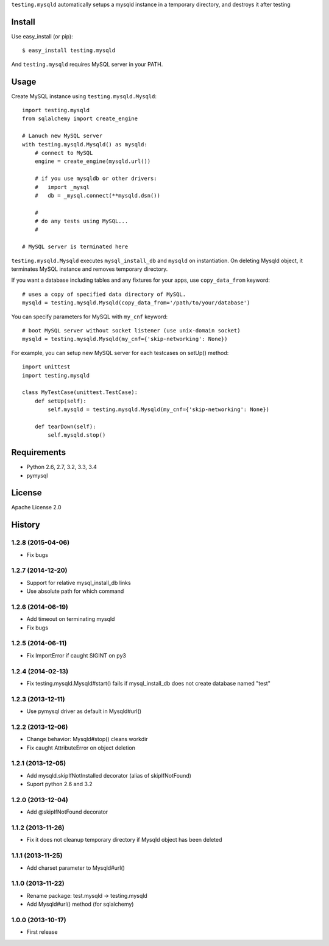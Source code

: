 ``testing.mysqld`` automatically setups a mysqld instance in a temporary directory, and destroys it after testing

.. image:: https://drone.io/bitbucket.org/tk0miya/testing.mysqld/status.png
   :target: https://drone.io/bitbucket.org/tk0miya/testing.mysqld
   :alt: drone.io CI build status

.. image:: https://pypip.in/v/testing.mysqld/badge.png
   :target: https://pypi.python.org/pypi/testing.mysqld/
   :alt: Latest PyPI version

.. image:: https://pypip.in/d/testing.mysqld/badge.png
   :target: https://pypi.python.org/pypi/testing.mysqld/
   :alt: Number of PyPI downloads

Install
=======
Use easy_install (or pip)::

   $ easy_install testing.mysqld

And ``testing.mysqld`` requires MySQL server in your PATH.


Usage
=====
Create MySQL instance using ``testing.mysqld.Mysqld``::

  import testing.mysqld
  from sqlalchemy import create_engine

  # Lanuch new MySQL server
  with testing.mysqld.Mysqld() as mysqld:
      # connect to MySQL
      engine = create_engine(mysqld.url())

      # if you use mysqldb or other drivers:
      #   import _mysql
      #   db = _mysql.connect(**mysqld.dsn())

      #
      # do any tests using MySQL...
      #

  # MySQL server is terminated here


``testing.mysqld.Mysqld`` executes ``mysql_install_db`` and ``mysqld`` on instantiation.
On deleting Mysqld object, it terminates MySQL instance and removes temporary directory.

If you want a database including tables and any fixtures for your apps,
use ``copy_data_from`` keyword::

  # uses a copy of specified data directory of MySQL.
  mysqld = testing.mysqld.Mysqld(copy_data_from='/path/to/your/database')


You can specify parameters for MySQL with ``my_cnf`` keyword::

  # boot MySQL server without socket listener (use unix-domain socket) 
  mysqld = testing.mysqld.Mysqld(my_cnf={'skip-networking': None})


For example, you can setup new MySQL server for each testcases on setUp() method::

  import unittest
  import testing.mysqld

  class MyTestCase(unittest.TestCase):
      def setUp(self):
          self.mysqld = testing.mysqld.Mysqld(my_cnf={'skip-networking': None})

      def tearDown(self):
          self.mysqld.stop()


Requirements
============
* Python 2.6, 2.7, 3.2, 3.3, 3.4
* pymysql

License
=======
Apache License 2.0


History
=======

1.2.8 (2015-04-06)
-------------------
* Fix bugs

1.2.7 (2014-12-20)
-------------------
* Support for relative mysql_install_db links
* Use absolute path for which command

1.2.6 (2014-06-19)
-------------------
* Add timeout on terminating mysqld
* Fix bugs

1.2.5 (2014-06-11)
-------------------
* Fix ImportError if caught SIGINT on py3

1.2.4 (2014-02-13)
-------------------
* Fix testing.mysqld.Mysqld#start() fails if mysql_install_db does not create database named "test"

1.2.3 (2013-12-11)
-------------------
* Use pymysql driver as default in Mysqld#url()

1.2.2 (2013-12-06)
-------------------
* Change behavior: Mysqld#stop() cleans workdir
* Fix caught AttributeError on object deletion

1.2.1 (2013-12-05)
-------------------
* Add mysqld.skipIfNotInstalled decorator (alias of skipIfNotFound)
* Suport python 2.6 and 3.2

1.2.0 (2013-12-04)
-------------------
* Add @skipIfNotFound decorator

1.1.2 (2013-11-26)
-------------------
* Fix it does not cleanup temporary directory if Mysqld object has been deleted

1.1.1 (2013-11-25)
-------------------
* Add charset parameter to Mysqld#url()

1.1.0 (2013-11-22)
-------------------
* Rename package: test.mysqld -> testing.mysqld
* Add Mysqld#url() method (for sqlalchemy)

1.0.0 (2013-10-17)
-------------------
* First release
